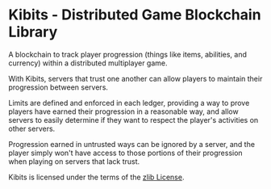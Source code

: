 * Kibits - Distributed Game Blockchain Library

A blockchain to track player progression (things like items,
abilities, and currency) within a distributed multiplayer game.

With Kibits, servers that trust one another can allow players to
maintain their progression between servers.

Limits are defined and enforced in each ledger, providing a way to
prove players have earned their progression in a reasonable way, and
allow servers to easily determine if they want to respect the player's
activities on other servers.

Progression earned in untrusted ways can be ignored by a server, and
the player simply won't have access to those portions of their
progression when playing on servers that lack trust.

Kibits is licensed under the terms of the [[http://en.wikipedia.org/wiki/Zlib_License][zlib License]].
